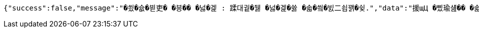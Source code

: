 [source,options="nowrap"]
----
{"success":false,"message":"�쑀�슚�븯吏� �븡�� �넗�겙 : 蹂대궡�뒗 �넗�겙�쓣 �솗�씤�빐二쇱꽭�슂.","data":"援щЦ �삤瑜섎�� �솗�씤�빐二쇱꽭�슂.","error":"JwtException","errorPath":"/error/401"}
----